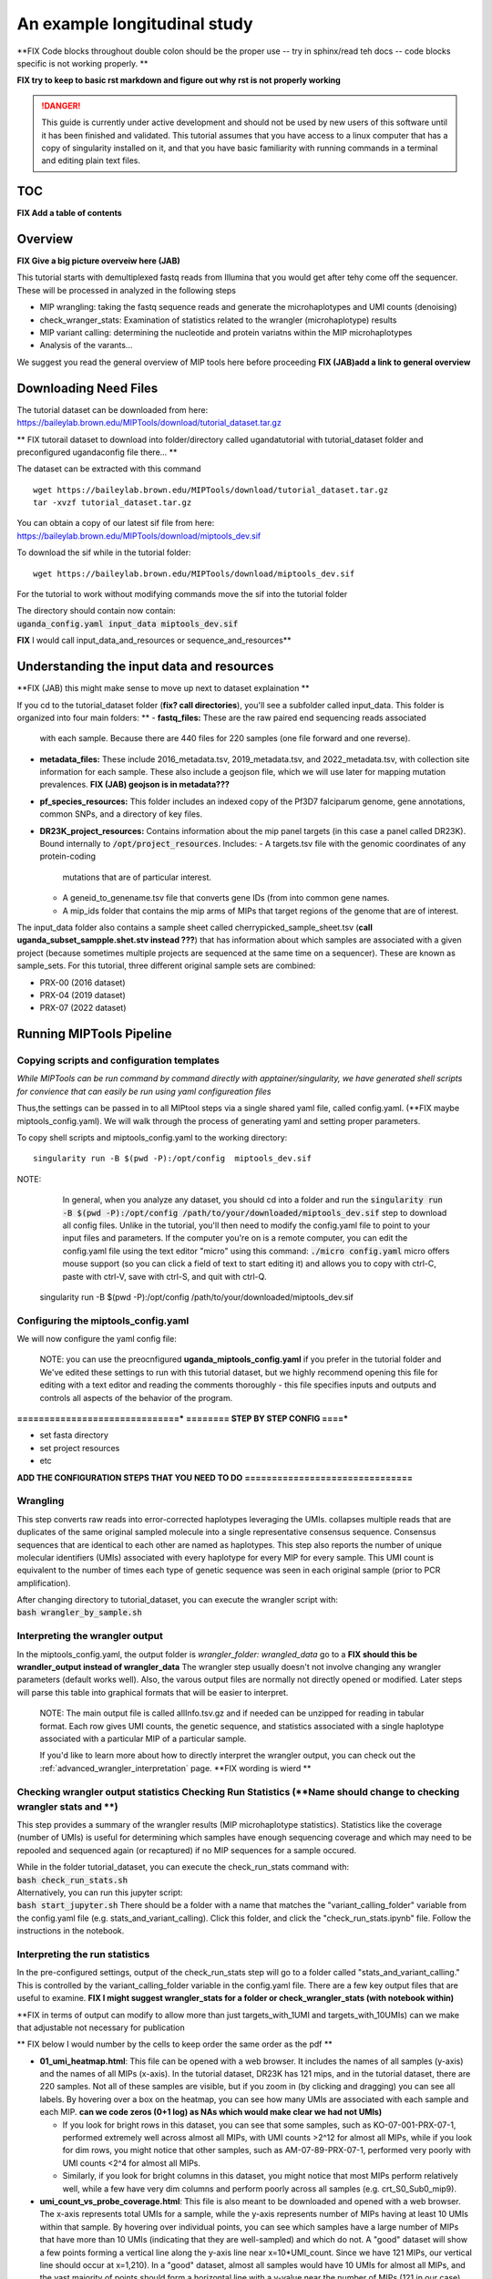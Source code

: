 =============================
An example longitudinal study
=============================
**FIX  Code blocks throughout   double colon should be the proper use -- try in sphinx/read teh docs -- code blocks specific is not working properly.  **

**FIX  try to keep to basic rst markdown and figure out why rst is not properly working**

.. DANGER:: This guide is currently under active development and should not be used by
	new users of this software until it has been finished and validated. This
	tutorial assumes that you have access to a linux computer that has a copy
	of singularity installed on it, and that you have basic familiarity with
	running commands in a terminal and editing plain text files.

TOC 
==========================
**FIX Add a table of contents**

Overview
============================
**FIX Give a big picture overveiw here (JAB)**

This tutorial starts with demultiplexed fastq reads from Illumina that you would get after tehy come off the sequencer.  
These will be processed in analyzed in the following steps

* MIP wrangling: taking the fastq sequence reads and generate the microhaplotypes and UMI counts (denoising)
* check_wranger_stats: Examination of statistics related to the wrangler (microhaplotype) results
* MIP variant calling:  determining the nucleotide and protein variatns within the MIP microhaplotypes 
* Analysis of the varants...  

We suggest you read the general overview of MIP tools here before proceeding **FIX (JAB)add a link to general overview**

Downloading Need Files 
==============================
The tutorial dataset can be downloaded from here: https://baileylab.brown.edu/MIPTools/download/tutorial_dataset.tar.gz

** FIX tutorail dataset to download into folder/directory called ugandatutorial  with tutorial_dataset folder and preconfigured ugandaconfig file there... **

The dataset can be extracted with this command ::

   wget https://baileylab.brown.edu/MIPTools/download/tutorial_dataset.tar.gz
   tar -xvzf tutorial_dataset.tar.gz

| You can obtain a copy of our latest sif file from here:
| https://baileylab.brown.edu/MIPTools/download/miptools_dev.sif

To download the sif while in the tutorial folder::

  wget https://baileylab.brown.edu/MIPTools/download/miptools_dev.sif 

For the tutorial to work without modifying commands move the sif into the tutorial folder

| The directory should contain now contain:
| :code:`uganda_config.yaml      input_data   miptools_dev.sif`  

**FIX** I would call input_data_and_resources or sequence_and_resources**

Understanding the input data and resources  
====================================
**FIX (JAB) this might make sense to move up next to dataset explaination ** 

If you cd to the tutorial_dataset folder (**fix?  call directories**), you'll see a subfolder called
input_data. This folder is organized into four main folders:  **
- **fastq_files:** These are the raw paired end sequencing reads associated
  with each sample. Because there are 440 files for 220 samples (one file
  forward and one reverse).
- **metadata_files:** These include 2016_metadata.tsv, 2019_metadata.tsv,
  and 2022_metadata.tsv, with collection site information for each sample.
  These also include a geojson file, which we will use later for mapping
  mutation prevalences.  **FIX (JAB) geojson is in metadata???**
- **pf_species_resources:** This folder includes an indexed copy of the
  Pf3D7 falciparum genome, gene annotations, common SNPs, and a directory of
  key files.
- **DR23K_project_resources:** Contains information about the mip panel targets (in
  this case a panel called DR23K). Bound internally to :code:`/opt/project_resources`.
  Includes:
  - A targets.tsv file with the genomic coordinates of any protein-coding
    mutations that are of particular interest.
  - A geneid_to_genename.tsv file that converts gene IDs (from  into common gene names.
  - A mip_ids folder that contains the mip arms of MIPs that target regions of the
    genome that are of interest.

The input_data folder also contains a sample sheet called
cherrypicked_sample_sheet.tsv (**call uganda_subset_sampple.shet.stv instead ???**) that has information about which samples are
associated with a given project (because sometimes multiple projects are
sequenced at the same time on a sequencer). These are known as sample_sets.
For this tutorial, three different original sample sets are combined:

- PRX-00 (2016 dataset)
- PRX-04 (2019 dataset)
- PRX-07 (2022 dataset)


Running MIPTools Pipeline
============================

Copying scripts and configuration templates 
------------------------------

*While MIPTools can be run command by command directly with apptainer/singularity,  
we have generated shell scripts for convience that can easily be run using yaml configureation files*

Thus,the settings can be passed in to all MIPtool steps via a single shared
yaml file, called config.yaml. (**FIX maybe miptools_config.yaml).
We will walk through the process of generating yaml and setting proper parameters.

To copy shell scripts and miptools_config.yaml to the working directory::

  singularity run -B $(pwd -P):/opt/config  miptools_dev.sif

NOTE: 
	 In general, when you analyze any dataset, you should cd into a folder and run
	 the
	 :code:`singularity run -B $(pwd -P):/opt/config /path/to/your/downloaded/miptools_dev.sif`
	 step to download all config files. Unlike in the tutorial, you'll then need to
	 modify the config.yaml file to point to your input files and parameters. If the
	 computer you're on is a remote computer, you can edit the config.yaml file
	 using the text editor "micro" using this command:
	 :code:`./micro config.yaml` 
	 micro offers mouse support (so you can click a field of text to start editing
	 it) and allows you to copy with ctrl-C, paste with ctrl-V, save with ctrl-S,
	 and quit with ctrl-Q.

  singularity run -B $(pwd -P):/opt/config /path/to/your/downloaded/miptools_dev.sif

Configuring the miptools_config.yaml
----------------------------

We will now configure the yaml config file: 

	NOTE: you can use the preocnfigured **uganda_miptools_config.yaml** if you prefer in the tutorial folder and 
	We've edited these settings to run with this
	tutorial dataset, but we highly recommend opening this file for editing with a
	text editor and reading the comments thoroughly - this file specifies inputs
	and outputs and controls all aspects of the behavior of the program.

**==============================***
**======== STEP BY STEP CONFIG ====***

* set fasta directory
* set project resources
* etc

**ADD THE CONFIGURATION STEPS THAT YOU NEED TO DO**
**===============================**


Wrangling 
-------------------------
This step converts raw reads into error-corrected haplotypes leveraging the UMIs.  collapses
multiple reads that are duplicates of the same original sampled molecule into a
single representative consensus sequence. Consensus sequences that are
identical to each other are named as haplotypes. This step also reports the
number of unique molecular identifiers (UMIs) associated with every haplotype
for every MIP for every sample. This UMI count is equivalent to the number of
times each type of genetic sequence was seen in each original sample (prior to
PCR amplification).


| After changing directory to tutorial_dataset, you can execute the wrangler
 script with:
| :code:`bash wrangler_by_sample.sh`


Interpreting the wrangler output
--------------------------------
In the miptools_config.yaml,  the output folder is `wrangler_folder: wrangled_data` go to a  
**FIX should this be wrandler_output instead of wrangler_data**
The wrangler step usually doesn't not involve changing any wrangler parameters (default works well).  
Also, the varous output files are normally not directly opened or modified. Later steps 
will parse this table into graphical formats that will be easier to
interpret.

	NOTE: The main output file is called allInfo.tsv.gz and if needed can be
	unzipped for reading in tabular format. Each row gives UMI counts, the genetic
	sequence, and statistics associated with a single haplotype associated with a
	particular MIP of a particular sample.  

	If you'd like to learn more about 
	how to directly interpret the wrangler output, you can check out the
	:ref:`advanced_wrangler_interpretation` page. **FIX wording is wierd ** 

Checking wrangler output statistics Checking Run Statistics  (**Name should change to checking wrangler stats and **)
--------------------------------

This step provides a summary of the wrangler results (MIP microhaplotype statistics). 
Statistics like the coverage (number of UMIs) is useful for determining which 
samples have enough sequencing coverage and which may need to be repooled and sequenced 
again (or recaptured) if no MIP sequences for a sample occured. 

| While in the folder tutorial_dataset, you can execute the check_run_stats
 command with:
| :code:`bash check_run_stats.sh`

| Alternatively, you can run this jupyter script:
| :code:`bash start_jupyter.sh`
 There should be a folder with a name that matches the "variant_calling_folder"
 variable from the config.yaml file (e.g. stats_and_variant_calling). Click
 this folder, and click the "check_run_stats.ipynb" file. Follow
 the instructions in the notebook.

Interpreting the run statistics
---------------------------------
In the pre-configured settings, output of the check_run_stats step will go to a
folder called "stats_and_variant_calling." This is controlled by the
variant_calling_folder variable in the config.yaml file. There are a few key
output files that are useful to examine.    **FIX I might suggest wrangler_stats for a folder or check_wrangler_stats (with notebook within)**

**FIX in terms of output can modify to allow more than just targets_with_1UMI and targets_with_10UMIs)   can we make that adjustable not necessary for publication 

** FIX below I would number by the cells  to keep order the same order as the pdf ** 

- **01_umi_heatmap.html**: This file can be opened with a web
  browser. It includes the names of all samples (y-axis) and the names of all
  MIPs (x-axis). In the tutorial dataset, DR23K has 121 mips, and in the
  tutorial dataset, there are 220 samples. Not all of these samples are
  visible, but if you zoom in (by clicking and dragging) you can see all
  labels. By hovering over a box on the heatmap, you can see how many UMIs are
  associated with each sample and each MIP.  **can we code zeros (0+1 log) as NAs which would make clear we had not UMIs)**
  
  - If you look for bright rows in this dataset, you can see that some samples,
    such as KO-07-001-PRX-07-1, performed extremely well across almost all MIPs,
    with UMI counts >2^12 for almost all MIPs, while if you look for dim rows,
    you might notice that other samples, such as AM-07-89-PRX-07-1, performed
    very poorly with UMI counts <2^4 for almost all MIPs.
  - Similarly, if you look for bright columns in this dataset, you might notice
    that most MIPs perform relatively well, while a few have very dim columns
    and perform poorly across all samples (e.g. crt_S0_Sub0_mip9).

- **umi_count_vs_probe_coverage.html**: This file is also meant to be
  downloaded and opened with a web browser. The x-axis represents total UMIs
  for a sample, while the y-axis represents number of MIPs having at least 10
  UMIs within that sample. By hovering over individual points, you can see which
  samples have a large number of MIPs that have more than 10 UMIs (indicating
  that they are well-sampled) and which do not. A "good" dataset will show a few
  points forming a vertical line along the y-axis line near x=10*UMI_count.
  Since we have 121 MIPs, our vertical line should occur at x=1,210). In a
  "good" dataset, almost all samples would have 10 UMIs for almost all MIPs, and
  the vast majority of points should form a horizontal line with a y-value near
  the number of MIPs (121 in our case). For the tutorial dataset, MIPs are not
  performing very well - most samples appear along the vertical line, and the
  vertical line extends well past x=1,210, indicating uneven coverage. Even as
  UMIs increase well past the theoretical minimum, this is not enough to
  saturate most MIPs with 10 UMIs. The line doesn't become horizontal until
  x=50,000, indicating that 50,000 UMIs are needed to start having good UMI
  coverage for nearly all MIPs. Hardly any samples approach the y=121 line. The
  best performing samples retrieve 118 MIPs (out of 121), so there is no sample
  that recovered all 121 MIPs. Many of these samples should be redone (either
  repooled or re-captured).
- **repool.csv**: This file gives recommendations regarding which samples are
  "Complete" (if at least 95% of MIPs have at least 10 UMIs), which should be
  "Repooled" (if the sample is not "Complete" and the number of reads is
  similar to the number of UMIs) and which should be "Recaptured" (if the
  sample is not "Complete" and the number of reads is much higher than the
  number of UMIs). Thresholds for these recommendations are based on the repool
  spreadsheet settings from the config.yaml file. In the tutorial dataset, 21
  of the samples are "Complete", 53 of the samples are "Recapture" and 146 of
  the samples are "Repool". Out of 8,904,984 reads, 6,119,806 reads, or 68.7%,
  came from the 21 "Complete" samples. The "Complete" samples monopolized the
  sequencing reads, and used 68.7% of the reads despite making up only 17.2% of
  the samples. The "Recapture" samples have plenty of sequencing reads for each
  UMI, but they all come from only a few UMIs. By repeating the MIP capture
  reactions for these samples, hopefully more UMIs will be recovered. After
  repeating the MIP capture reactions on the "Recapture" samples, by
  re-sequencing a pool of the 199 samples that are not "Complete", 68.7% of the
  reads should be freed up to give more sequencing depth to the remaining
  samples. This process can be repeated until almost all samples are "Complete".
  Reads from earlier runs can be pooled with reads from later runs so that reads
  from samples that are not "Complete" are not wasted.

Variant Calling (Haplotypes to simple variants)
-----------------
This step takes haplotypes (from the Wrangling step) and maps them to the
reference genome (in this case 3D7) in order to call simple variants (SNPs and small indels). 
Multiple VCFs and tables are generated.  The key steps are:

* mapping with bwa of MIP haplotypes to a reference genome creating a bam file
* freebayes variant calling using the bam file
* bcf tools is used to ensure variants are decomposed into simple variants. 
* further processing of files into tables that provide nucleotide and protein coding changes and ensuring specific variant sites are include even if invariant in the sample set. 

NOTE: Minimal filtering is done during this step as downstream analyses may require more or less stringent fitlering. Key inputs in the yaml file can be viewed in the miptools_config.yaml file. 

| Alternatively, you can run variant calling through the  jupyter notebook: via :code:`bash start_jupyter.sh`,
and then, select and open the "variant_calling.ipynb"  within the   " stats_and_variant_calling" folder. 
the instructions in the notebook.


Interpreting the variant calling
--------------------------------
In the pre-configured settings, output of the check_run_stats step will go to a
folder called "stats_and_variant_calling." This is controlled by the
variant_calling_folder variable in the config.yaml file. There are a few key
output files that are useful to examine:

- **variants.vcf.gz**: Each row of this file is a genomic position. Each column
  is an individual sample. For the rows that have mutations, the codes
  (described in the header) show various statistics for each mutation, such as
  number of UMIs supporting the mutation, number of UMIs that covered the
  region, and the confidence of the variant caller (in this case Freebayes) that
  the mutation is real. This file can be used by many downstream applications
  (such as Identity by Descent) that expect VCF files as inputs.
- **AA tables files**: This tutorial dataset examines drug resistance mutations.
  The files below describe the number of UMI counts associated with each
  mutation. Every column is a different mutation, and every row is a sample.

**ADD A LINE for a complete description of all the files see ** 

**RENAME annotated_[NT/AA]_[wildtype/mutant/coverage]** WT/MUT/COV   ALT REF
 

  - *coverage_AA_table.csv* - The total UMI depth at a variant site.  
  - *reference_AA_table.csv* - The number of UMIs associated with the wildtype (usually reference but not always)
    allele in a sample.  ** 
  - *alternate_AA_table.csv* - The number of UMIs associated with the mutated
    allele in a sample.




In the next section, we'll use metadata files to perform a more detailed
prevalence calling for individual regions and individual years.

Basic Genomic Epi Analysis (examining frequency and prevalence)
----------------------
BACKGROUND
	**MOVE INTO ANALYSIS** 
	The within sample allele frequency of a mutation is obtained by dividing the
	alternate UMI count in a sample be the coverage UMI count of the sample, and the
	prevalence of a mutation is obtained by counting the number of samples that meet
	some minimum coverage UMI count and that have an alternate UMI count greater
	than some minimum level. By setting a minimum UMI coverage of three and a
	minimum UMI alternate count of one, we can see how many samples meet these
	criteria. As two examples:
	
	- The crt-Asn75Glu mutation (column BG) has 183 samples that have values of at
	  least 3 in the coverage_AA_table, and 11 of these samples have values of at
	  least 1 in the alternate_AA_table. The overall prevalence of the crt-Asn75Glu
	  mutation at these coverage and alternate thresholds is 11/183 or 6%.
	- The dhfr-ts-Cys59Arg mutation (column D) has 199 samples that have values of at
	  least 3 in the coverage_AA_table, and 193 of these samples have values of at
	  least 1 in the alternate_AA_table. The overall prevalence of the
	  dhfr-ts-Cys59Arg mutation at these coverage and alternate thresholds is
	  193/197, or 97%


For this step, you'll need to open a Jupyter notebook. If you change directory
to the tutorial_dataset folder, you can launch the jupyter notebook with this
command:

| :code:`bash start_jupyter.sh`

** Looks great-- tables are getting saved which can be used for pubs or downstream work --input to other programs **
** add pie chart maps,  add gene/variant histogram overall prevalence ,  a mutation by regions ** 

After launching the jupyter notebook, leave the terminal window open. If you're
running the Jupyter notebook on a remote server, you may need to use port
forwarding to view the output Jupyter notebook. The command for this is shown at
the top of the Jupyter notebook output screen, and needs to be executed on your
local computer. After executing this, you can click one of the links on the
running Jupyter notebook screen. The link will open on your web-browser. There
should be a folder with a name that matches the "variant_calling_folder"
variable from the config.yaml file (e.g. stats_and_variant_calling). Click this
folder, and click the the link labeled "prevalence_plotting.ipynb." Follow the
instructions in the notebook.
